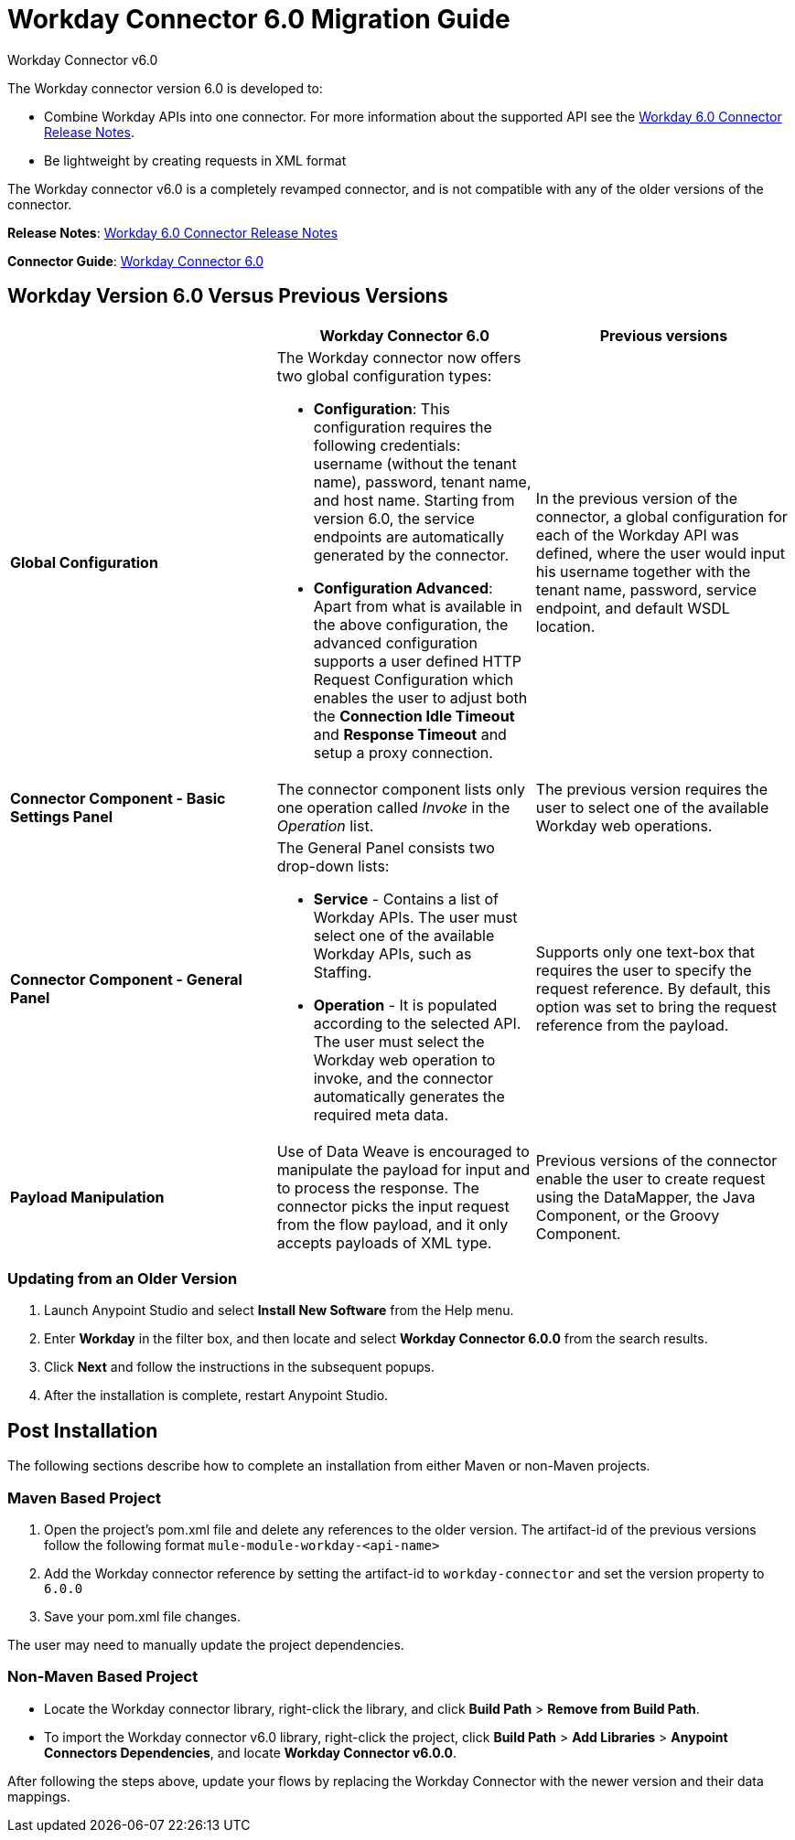 = Workday Connector 6.0 Migration Guide
:keywords: workday, 6.0, migration, maven
:page-aliases: 3.9@mule-runtime::workday-connector-6.0-migration-guide.adoc

Workday Connector v6.0

The Workday connector version 6.0 is developed to:

* Combine Workday APIs into one connector.  For more information about the supported API see the xref:release-notes::connector/workday-connector-release-notes.adoc#6-0[Workday 6.0 Connector Release Notes].
* Be lightweight by creating requests in XML format

The Workday connector v6.0 is a completely revamped connector, and is not compatible with any of the older versions of the connector.

*Release Notes*: xref:release-notes::connector/workday-connector-release-notes.adoc#6-0[Workday 6.0 Connector Release Notes]

*Connector Guide*: xref:workday-connector-6.0.adoc[Workday Connector 6.0]

== Workday Version 6.0 Versus Previous Versions

[%header,cols="34a,33a,33a"]
|===
|  |Workday Connector 6.0 |Previous versions
|*Global Configuration*
|The Workday connector now offers two global configuration types:

* *Configuration*: This configuration requires the following credentials: username (without the tenant name), password, tenant name, and host name. Starting from version 6.0, the service endpoints are automatically generated by the connector.
* *Configuration Advanced*: Apart from what is available in the above configuration, the advanced configuration supports a user defined HTTP Request Configuration which enables the user to adjust both the *Connection Idle Timeout* and *Response Timeout* and setup a proxy connection.

 |In the previous version of the connector, a global configuration for each of the Workday API was defined, where the user would input his username together with the tenant name, password, service endpoint, and default WSDL location.
|*Connector Component - Basic Settings Panel* |The connector component lists only one operation called _Invoke_ in the _Operation_ list. |The previous version requires the user to select one of the available Workday web operations.
|*Connector Component - General Panel* a|
The General Panel consists two drop-down lists:

* *Service* - Contains a list of Workday APIs. The user must select one of the available Workday APIs, such as Staffing.
* *Operation* - It is populated according to the selected API. The user must select the Workday web operation to invoke, and the connector automatically generates the required meta data.

|Supports only one text-box that requires the user to specify the request reference. By default, this option was set to bring the request reference from the payload.
|*Payload Manipulation* |Use of Data Weave is encouraged to manipulate the payload for input and to process the response. The connector picks the input request from the flow payload, and it only accepts payloads of XML type. |Previous versions of the connector enable the user to create request using the DataMapper, the Java Component, or the Groovy Component.
|===

=== Updating from an Older Version

. Launch Anypoint Studio and select *Install New Software* from the Help menu.
. Enter *Workday* in the filter box, and then locate and select *Workday Connector 6.0.0* from the search results.
. Click *Next* and follow the instructions in the subsequent popups.
. After the installation is complete, restart Anypoint Studio.

== Post Installation

The following sections describe how to complete an installation from either Maven or non-Maven projects.

=== Maven Based Project

. Open the project's pom.xml file and delete any references to the older version.  The artifact-id of the previous versions follow the following format `mule-module-workday-<api-name>`
. Add the Workday connector reference by setting the artifact-id to `workday-connector` and set the version property to `6.0.0`
. Save your pom.xml file changes.

The user may need to manually update the project dependencies.

=== Non-Maven Based Project

* Locate the Workday connector library, right-click the library, and click *Build Path* > *Remove from Build Path*.
* To import the Workday connector v6.0 library, right-click the project, click *Build Path* > *Add Libraries* > *Anypoint Connectors Dependencies*, and locate *Workday Connector v6.0.0*.

After following the steps above, update your flows by replacing the Workday Connector with the newer version and their data mappings.
